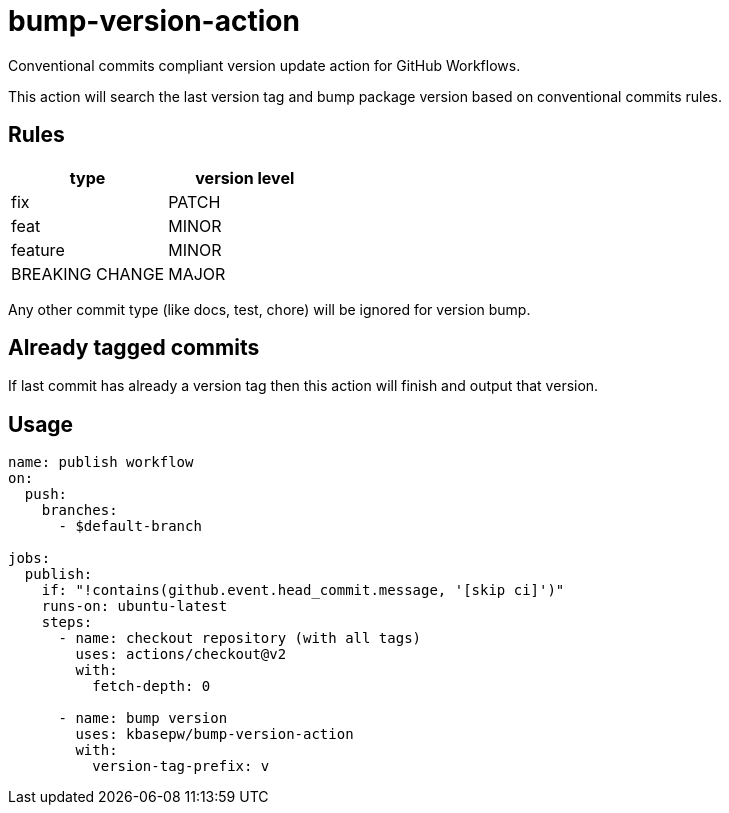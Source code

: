 = bump-version-action

Conventional commits compliant version update action for GitHub Workflows.

This action will search the last version tag and bump package version based on
conventional commits rules.

== Rules

|===
| type | version level

| fix
| PATCH

| feat
| MINOR

| feature
| MINOR

| BREAKING CHANGE
| MAJOR

|===

Any other commit type (like docs, test, chore) will be ignored for version bump.

== Already tagged commits

If last commit has already a version tag then this action will finish and output
that version.

== Usage

```yaml
name: publish workflow
on:
  push:
    branches:
      - $default-branch

jobs:
  publish:
    if: "!contains(github.event.head_commit.message, '[skip ci]')"
    runs-on: ubuntu-latest
    steps:
      - name: checkout repository (with all tags)
        uses: actions/checkout@v2
        with:
          fetch-depth: 0

      - name: bump version
        uses: kbasepw/bump-version-action
        with:
          version-tag-prefix: v

```

